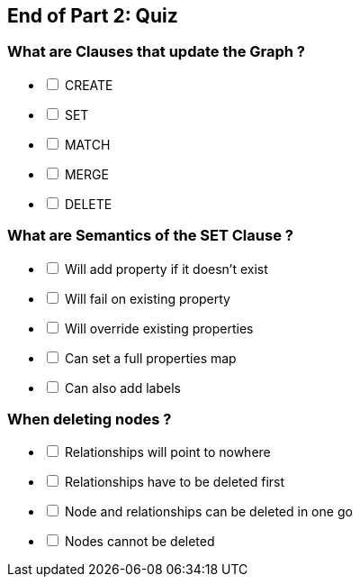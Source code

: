== End of Part 2:  Quiz

=== What are Clauses that *update* the Graph ?

[%interactive]
- [ ] CREATE
- [ ] SET
- [ ] MATCH
- [ ] MERGE
- [ ] DELETE


=== What are Semantics of the SET Clause ?

[%interactive]
- [ ] Will add property if it doesn't exist
- [ ] Will fail on existing property
- [ ] Will override existing properties
- [ ] Can set a full properties map 
- [ ] Can also add labels

=== When deleting nodes ?

[%interactive]
- [ ] Relationships will point to nowhere
- [ ] Relationships have to be deleted first
- [ ] Node and relationships can be deleted in one go
- [ ] Nodes cannot be deleted

